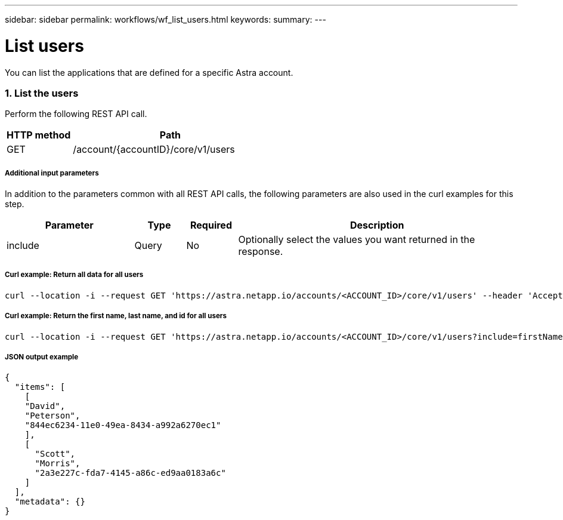 ---
sidebar: sidebar
permalink: workflows/wf_list_users.html
keywords:
summary:
---

= List users
:hardbreaks:
:nofooter:
:icons: font
:linkattrs:
:imagesdir: ./media/

[.lead]
You can list the applications that are defined for a specific Astra account.

=== 1. List the users

Perform the following REST API call.

[cols="25,75"*,options="header"]
|===
|HTTP method
|Path
|GET
|/account/{accountID}/core/v1/users
|===

===== Additional input parameters

In addition to the parameters common with all REST API calls, the following parameters are also used in the curl examples for this step.

[cols="25,10,10,55"*,options="header"]
|===
|Parameter
|Type
|Required
|Description
|include
|Query
|No
|Optionally select the values you want returned in the response.
|===

===== Curl example: Return all data for all users
[source,curl]
curl --location -i --request GET 'https://astra.netapp.io/accounts/<ACCOUNT_ID>/core/v1/users' --header 'Accept: */*' --header 'Authorization: Bearer <API_TOKEN>'

===== Curl example: Return the first name, last name, and id for all users
[source,curl]
curl --location -i --request GET 'https://astra.netapp.io/accounts/<ACCOUNT_ID>/core/v1/users?include=firstName,lastName,id' --header 'Accept: */*' --header 'Authorization: Bearer <API_TOKEN>'

===== JSON output example
[source,json]
{
  "items": [
    [
    "David",
    "Peterson",
    "844ec6234-11e0-49ea-8434-a992a6270ec1"
    ],
    [
      "Scott",
      "Morris",
      "2a3e227c-fda7-4145-a86c-ed9aa0183a6c"
    ]
  ],
  "metadata": {}
}
